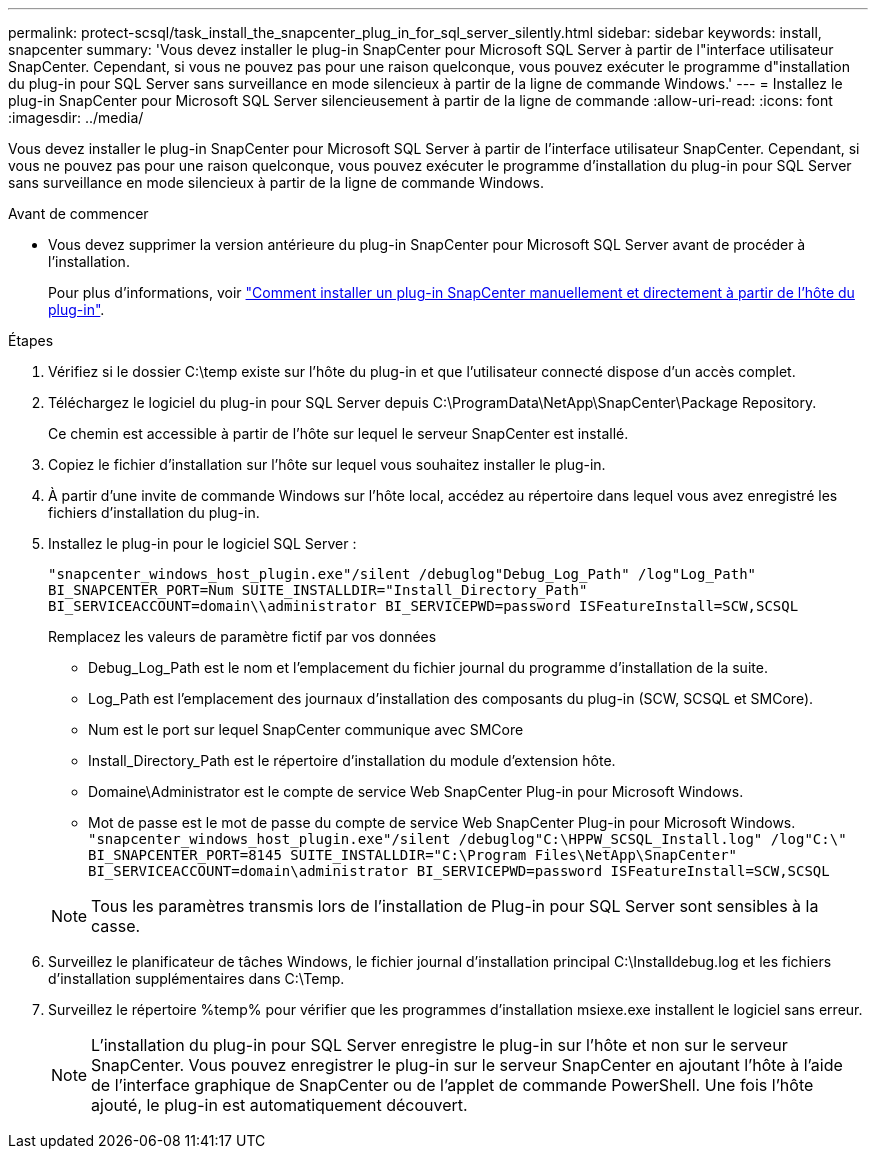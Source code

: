 ---
permalink: protect-scsql/task_install_the_snapcenter_plug_in_for_sql_server_silently.html 
sidebar: sidebar 
keywords: install, snapcenter 
summary: 'Vous devez installer le plug-in SnapCenter pour Microsoft SQL Server à partir de l"interface utilisateur SnapCenter. Cependant, si vous ne pouvez pas pour une raison quelconque, vous pouvez exécuter le programme d"installation du plug-in pour SQL Server sans surveillance en mode silencieux à partir de la ligne de commande Windows.' 
---
= Installez le plug-in SnapCenter pour Microsoft SQL Server silencieusement à partir de la ligne de commande
:allow-uri-read: 
:icons: font
:imagesdir: ../media/


[role="lead"]
Vous devez installer le plug-in SnapCenter pour Microsoft SQL Server à partir de l'interface utilisateur SnapCenter. Cependant, si vous ne pouvez pas pour une raison quelconque, vous pouvez exécuter le programme d'installation du plug-in pour SQL Server sans surveillance en mode silencieux à partir de la ligne de commande Windows.

.Avant de commencer
* Vous devez supprimer la version antérieure du plug-in SnapCenter pour Microsoft SQL Server avant de procéder à l'installation.
+
Pour plus d'informations, voir https://kb.netapp.com/Advice_and_Troubleshooting/Data_Protection_and_Security/SnapCenter/How_to_Install_a_SnapCenter_Plug-In_manually_and_directly_from_thePlug-In_Host["Comment installer un plug-in SnapCenter manuellement et directement à partir de l'hôte du plug-in"^].



.Étapes
. Vérifiez si le dossier C:\temp existe sur l'hôte du plug-in et que l'utilisateur connecté dispose d'un accès complet.
. Téléchargez le logiciel du plug-in pour SQL Server depuis C:\ProgramData\NetApp\SnapCenter\Package Repository.
+
Ce chemin est accessible à partir de l'hôte sur lequel le serveur SnapCenter est installé.

. Copiez le fichier d'installation sur l'hôte sur lequel vous souhaitez installer le plug-in.
. À partir d'une invite de commande Windows sur l'hôte local, accédez au répertoire dans lequel vous avez enregistré les fichiers d'installation du plug-in.
. Installez le plug-in pour le logiciel SQL Server :
+
`"snapcenter_windows_host_plugin.exe"/silent /debuglog"Debug_Log_Path" /log"Log_Path" BI_SNAPCENTER_PORT=Num SUITE_INSTALLDIR="Install_Directory_Path" BI_SERVICEACCOUNT=domain\\administrator BI_SERVICEPWD=password ISFeatureInstall=SCW,SCSQL`

+
Remplacez les valeurs de paramètre fictif par vos données

+
** Debug_Log_Path est le nom et l'emplacement du fichier journal du programme d'installation de la suite.
** Log_Path est l'emplacement des journaux d'installation des composants du plug-in (SCW, SCSQL et SMCore).
** Num est le port sur lequel SnapCenter communique avec SMCore
** Install_Directory_Path est le répertoire d'installation du module d'extension hôte.
** Domaine\Administrator est le compte de service Web SnapCenter Plug-in pour Microsoft Windows.
** Mot de passe est le mot de passe du compte de service Web SnapCenter Plug-in pour Microsoft Windows. +
`"snapcenter_windows_host_plugin.exe"/silent /debuglog"C:\HPPW_SCSQL_Install.log" /log"C:\" BI_SNAPCENTER_PORT=8145 SUITE_INSTALLDIR="C:\Program Files\NetApp\SnapCenter" BI_SERVICEACCOUNT=domain\administrator BI_SERVICEPWD=password ISFeatureInstall=SCW,SCSQL`


+

NOTE: Tous les paramètres transmis lors de l'installation de Plug-in pour SQL Server sont sensibles à la casse.

. Surveillez le planificateur de tâches Windows, le fichier journal d'installation principal C:\Installdebug.log et les fichiers d'installation supplémentaires dans C:\Temp.
. Surveillez le répertoire %temp% pour vérifier que les programmes d'installation msiexe.exe installent le logiciel sans erreur.
+

NOTE: L'installation du plug-in pour SQL Server enregistre le plug-in sur l'hôte et non sur le serveur SnapCenter. Vous pouvez enregistrer le plug-in sur le serveur SnapCenter en ajoutant l'hôte à l'aide de l'interface graphique de SnapCenter ou de l'applet de commande PowerShell. Une fois l'hôte ajouté, le plug-in est automatiquement découvert.


